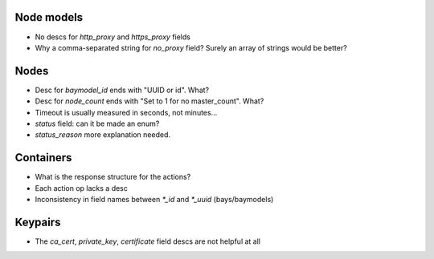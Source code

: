 Node models
===========
- No descs for `http_proxy` and `https_proxy` fields
- Why a comma-separated string for `no_proxy` field? Surely an array of strings would be better?

Nodes
=====
- Desc for `baymodel_id` ends with "UUID or id". What?
- Desc for `node_count` ends with "Set to 1 for no master_count". What?
- Timeout is usually measured in seconds, not minutes...
- `status` field: can it be made an enum?
- `status_reason` more explanation needed.

Containers
==========
- What is the response structure for the actions?
- Each action op lacks a desc
- Inconsistency in field names between `*_id` and `*_uuid` (bays/baymodels)

Keypairs
========
- The `ca_cert`, `private_key`, `certificate` field descs are not helpful at all
